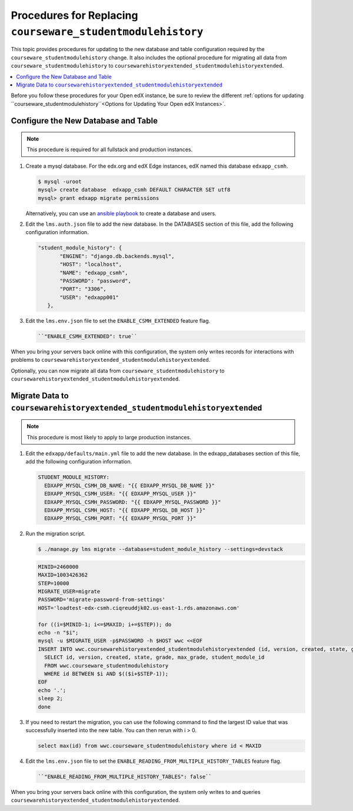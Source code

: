 .. _CSMHE Procedures:

############################################################
Procedures for Replacing ``courseware_studentmodulehistory``
############################################################

This topic provides procedures for updating to the new database and table
configuration required by the ``courseware_studentmodulehistory`` change. It
also includes the optional procedure for migrating all data from
``courseware_studentmodulehistory`` to
``coursewarehistoryextended_studentmodulehistoryextended``.

.. contents::
   :local:
   :depth: 1

Before you follow these procedures for your Open edX instance, be sure to
review the different :ref:`options for updating
``courseware_studentmodulehistory``<Options for Updating Your Open edX
Instances>`.

***************************************
Configure the New Database and Table
***************************************

.. note:: This procedure is required for all fullstack and production
  instances.

#. Create a mysql database. For the edx.org and edX Edge instances, edX named
   this database ``edxapp_csmh``.

   .. code-block:: bash

     $ mysql -uroot
     mysql> create database  edxapp_csmh DEFAULT CHARACTER SET utf8
     mysql> grant edxapp migrate permissions

   Alternatively, you can use an `ansible playbook`_ to create a database and
   users.

#. Edit the ``lms.auth.json`` file to add the new database. In the DATABASES
   section of this file, add the following configuration information.

   .. code-block:: bash

     "student_module_history": {
            "ENGINE": "django.db.backends.mysql",
            "HOST": "localhost",
            "NAME": "edxapp_csmh",
            "PASSWORD": "password",
            "PORT": "3306",
            "USER": "edxapp001"
        },


#. Edit the ``lms.env.json`` file to set the ``ENABLE_CSMH_EXTENDED`` feature
   flag.

   .. code-block:: bash

    ``"ENABLE_CSMH_EXTENDED": true``

When you bring your servers back online with this configuration, the system
only writes records for interactions with problems to
``coursewarehistoryextended_studentmodulehistoryextended``.

Optionally, you can now migrate all data from
``courseware_studentmodulehistory`` to
``coursewarehistoryextended_studentmodulehistoryextended``.

*************************************************************
Migrate Data to ``coursewarehistoryextended_studentmodulehistoryextended``
*************************************************************

.. note:: This procedure is most likely to apply to large production instances.

#. Edit the ``edxapp/defaults/main.yml`` file to add the new database. In the
   edxapp_databases section of this file, add the following configuration
   information.

   .. code-block:: bash

     STUDENT_MODULE_HISTORY:
       EDXAPP_MYSQL_CSMH_DB_NAME: "{{ EDXAPP_MYSQL_DB_NAME }}"
       EDXAPP_MYSQL_CSMH_USER: "{{ EDXAPP_MYSQL_USER }}"
       EDXAPP_MYSQL_CSMH_PASSWORD: "{{ EDXAPP_MYSQL_PASSWORD }}"
       EDXAPP_MYSQL_CSMH_HOST: "{{ EDXAPP_MYSQL_DB_HOST }}"
       EDXAPP_MYSQL_CSMH_PORT: "{{ EDXAPP_MYSQL_PORT }}"

#. Run the migration script.

   .. code-block:: bash

     $ ./manage.py lms migrate --database=student_module_history --settings=devstack

   .. code-block:: bash

     MINID=2460000
     MAXID=1003426362
     STEP=10000
     MIGRATE_USER=migrate
     PASSWORD='migrate-password-from-settings'
     HOST='loadtest-edx-csmh.ciqreuddjk02.us-east-1.rds.amazonaws.com'

     for ((i=$MINID-1; i<=$MAXID; i+=$STEP)); do
     echo -n "$i";
     mysql -u $MIGRATE_USER -p$PASSWORD -h $HOST wwc <<EOF
     INSERT INTO wwc.coursewarehistoryextended_studentmodulehistoryextended (id, version, created, state, grade, max_grade, student_module_id)
       SELECT id, version, created, state, grade, max_grade, student_module_id
       FROM wwc.courseware_studentmodulehistory
       WHERE id BETWEEN $i AND $(($i+$STEP-1));
     EOF
     echo '.';
     sleep 2;
     done

#. If you need to restart the migration, you can use the following command to
   find the largest ID value that was successfully inserted into the new table.
   You can then rerun with i > 0.

   .. code-block:: bash

     select max(id) from wwc.courseware_studentmodulehistory where id < MAXID

#. Edit the ``lms.env.json`` file to set the
   ``ENABLE_READING_FROM_MULTIPLE_HISTORY_TABLES`` feature flag.

   .. code-block:: bash

    ``"ENABLE_READING_FROM_MULTIPLE_HISTORY_TABLES": false``

When you bring your servers back online with this configuration, the system
only writes to and queries
``coursewarehistoryextended_studentmodulehistoryextended``.


.. _ansible playbook:  https://github.com/edx/configuration/blob/master/playbooks/edx-east/create_db_and_users.yml
